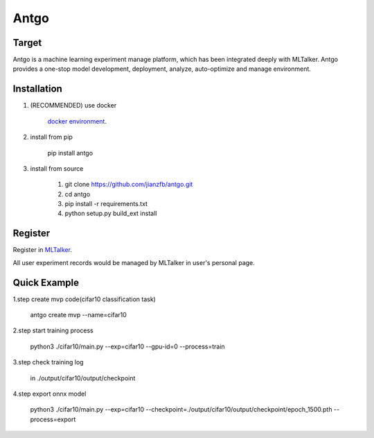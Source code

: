======================
Antgo
======================

.. image:: https://raw.githubusercontent.com/jianzfb/antgo/master/antgo/resource/static/card.png
    :alt: Antgo

Target
----------------------
Antgo is a machine learning experiment manage platform, which has been integrated deeply with MLTalker.
Antgo provides a one-stop model development,  deployment, analyze, auto-optimize and manage environment.

Installation
----------------------
1. (RECOMMENDED) use docker

    `docker environment <docker/README.md>`__.

2. install from pip

    pip install antgo


3. install from source

    1. git clone https://github.com/jianzfb/antgo.git
    2. cd antgo
    3. pip install -r requirements.txt
    4. python setup.py build_ext install


Register
-----------------------
Register in `MLTalker <http://www.mltalker.com/>`__.

.. image:: https://raw.githubusercontent.com/jianzfb/antgo/master/antgo/resource/static/register.png
    :alt: Antgo and MLTalker

All user experiment records would be managed by MLTalker in user's personal page.


Quick Example
-----------------------

1.step create mvp code(cifar10 classification task)

    antgo create mvp --name=cifar10

2.step start training process

    python3 ./cifar10/main.py --exp=cifar10 --gpu-id=0 --process=train

3.step check training log

    in ./output/cifar10/output/checkpoint

4.step export onnx model

    python3 ./cifar10/main.py --exp=cifar10 --checkpoint=./output/cifar10/output/checkpoint/epoch_1500.pth --process=export

